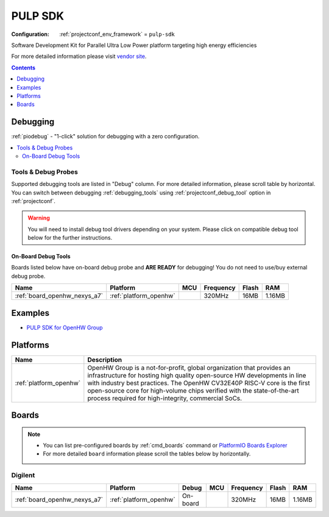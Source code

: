 ..  Copyright (c) 2014-present PlatformIO <contact@platformio.org>
    Licensed under the Apache License, Version 2.0 (the "License");
    you may not use this file except in compliance with the License.
    You may obtain a copy of the License at
       http://www.apache.org/licenses/LICENSE-2.0
    Unless required by applicable law or agreed to in writing, software
    distributed under the License is distributed on an "AS IS" BASIS,
    WITHOUT WARRANTIES OR CONDITIONS OF ANY KIND, either express or implied.
    See the License for the specific language governing permissions and
    limitations under the License.

.. _framework_pulp-sdk:

PULP SDK
========

:Configuration:
  :ref:`projectconf_env_framework` = ``pulp-sdk``

Software Development Kit for Parallel Ultra Low Power platform targeting high energy efficiencies

For more detailed information please visit `vendor site <https://github.com/pulp-platform/pulp-sdk?utm_source=platformio.org&utm_medium=docs>`_.


.. contents:: Contents
    :local:
    :depth: 1

Debugging
---------

:ref:`piodebug` - "1-click" solution for debugging with a zero configuration.

.. contents::
    :local:


Tools & Debug Probes
~~~~~~~~~~~~~~~~~~~~

Supported debugging tools are listed in "Debug" column. For more detailed
information, please scroll table by horizontal.
You can switch between debugging :ref:`debugging_tools` using
:ref:`projectconf_debug_tool` option in :ref:`projectconf`.

.. warning::
    You will need to install debug tool drivers depending on your system.
    Please click on compatible debug tool below for the further instructions.


On-Board Debug Tools
^^^^^^^^^^^^^^^^^^^^

Boards listed below have on-board debug probe and **ARE READY** for debugging!
You do not need to use/buy external debug probe.


.. list-table::
    :header-rows:  1

    * - Name
      - Platform
      - MCU
      - Frequency
      - Flash
      - RAM
    * - :ref:`board_openhw_nexys_a7`
      - :ref:`platform_openhw`
      - 
      - 320MHz
      - 16MB
      - 1.16MB


Examples
--------

* `PULP SDK for OpenHW Group <https://github.com/platformio/platform-openhw/tree/master/examples?utm_source=platformio.org&utm_medium=docs>`_

Platforms
---------
.. list-table::
    :header-rows:  1

    * - Name
      - Description

    * - :ref:`platform_openhw`
      - OpenHW Group is a not-for-profit, global organization that provides an infrastructure for hosting high quality open-source HW developments in line with industry best practices. The OpenHW CV32E40P RISC-V core is the first open-source core for high-volume chips verified with the state-of-the-art process required for high-integrity, commercial SoCs.

Boards
------

.. note::
    * You can list pre-configured boards by :ref:`cmd_boards` command or
      `PlatformIO Boards Explorer <https://www.soc.xin/boards>`_
    * For more detailed ``board`` information please scroll the tables below by horizontally.

Digilent
~~~~~~~~

.. list-table::
    :header-rows:  1

    * - Name
      - Platform
      - Debug
      - MCU
      - Frequency
      - Flash
      - RAM
    * - :ref:`board_openhw_nexys_a7`
      - :ref:`platform_openhw`
      - On-board
      - 
      - 320MHz
      - 16MB
      - 1.16MB
